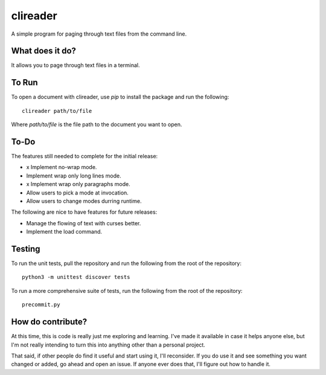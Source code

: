 #########
clireader
#########

A simple program for paging through text files from the command line.


What does it do?
================
It allows you to page through text files in a terminal.


To Run
======
To open a document with clireader, use `pip` to install the package
and run the following::

    clireader path/to/file

Where `path/to/file` is the file path to the document you want to open.


To-Do
=====
The features still needed to complete for the initial release:

*   x Implement no-wrap mode.
*   Implement wrap only long lines mode.
*   x Implement wrap only paragraphs mode.
*   Allow users to pick a mode at invocation.
*   Allow users to change modes durring runtime.

The following are nice to have features for future releases:

*   Manage the flowing of text with curses better.
*   Implement the load command.


Testing
=======
To run the unit tests, pull the repository and run the following from
the root of the repository::

    python3 -m unittest discover tests

To run a more comprehensive suite of tests, run the following from the
root of the repository::

    precommit.py


How do contribute?
==================
At this time, this is code is really just me exploring and learning.
I've made it available in case it helps anyone else, but I'm not really
intending to turn this into anything other than a personal project.

That said, if other people do find it useful and start using it, I'll
reconsider. If you do use it and see something you want changed or
added, go ahead and open an issue. If anyone ever does that, I'll
figure out how to handle it.
